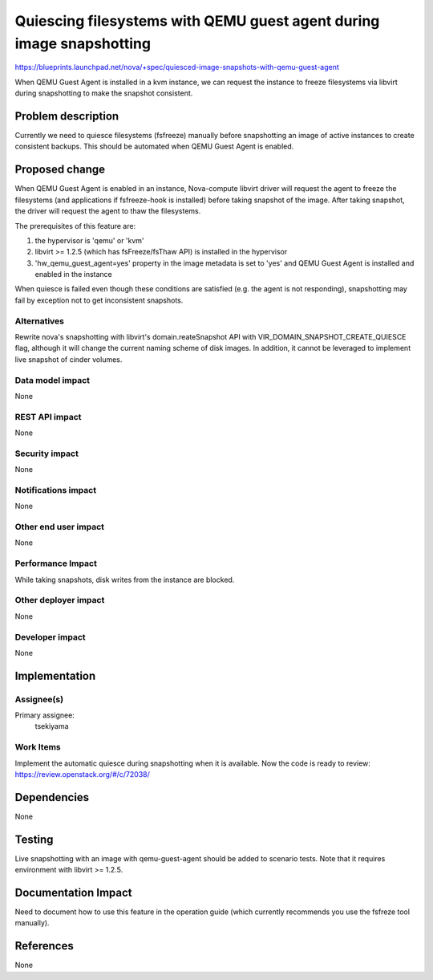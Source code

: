 ..
 This work is licensed under a Creative Commons Attribution 3.0 Unported
 License.

 http://creativecommons.org/licenses/by/3.0/legalcode

=====================================================================
Quiescing filesystems with QEMU guest agent during image snapshotting
=====================================================================

https://blueprints.launchpad.net/nova/+spec/quiesced-image-snapshots-with-qemu-guest-agent

When QEMU Guest Agent is installed in a kvm instance, we can request the
instance to freeze filesystems via libvirt during snapshotting to make the
snapshot consistent.

Problem description
===================

Currently we need to quiesce filesystems (fsfreeze) manually before
snapshotting an image of active instances to create consistent backups.
This should be automated when QEMU Guest Agent is enabled.

Proposed change
===============

When QEMU Guest Agent is enabled in an instance, Nova-compute libvirt driver
will request the agent to freeze the filesystems (and applications if
fsfreeze-hook is installed) before taking snapshot of the image.
After taking snapshot, the driver will request the agent to thaw the
filesystems.

The prerequisites of this feature are:

1. the hypervisor is 'qemu' or 'kvm'

2. libvirt >= 1.2.5 (which has fsFreeze/fsThaw API) is installed in the
   hypervisor

3. 'hw_qemu_guest_agent=yes' property in the image metadata is set to 'yes'
   and QEMU Guest Agent is installed and enabled in the instance

When quiesce is failed even though these conditions are satisfied
(e.g. the agent is not responding), snapshotting may fail by exception
not to get inconsistent snapshots.

Alternatives
------------

Rewrite nova's snapshotting with libvirt's domain.reateSnapshot API with
VIR_DOMAIN_SNAPSHOT_CREATE_QUIESCE flag, although it will change the current
naming scheme of disk images. In addition, it cannot be leveraged to implement
live snapshot of cinder volumes.

Data model impact
-----------------

None

REST API impact
---------------

None

Security impact
---------------

None

Notifications impact
--------------------

None

Other end user impact
---------------------

None

Performance Impact
------------------

While taking snapshots, disk writes from the instance are blocked.

Other deployer impact
---------------------

None

Developer impact
----------------

None

Implementation
==============

Assignee(s)
-----------

Primary assignee:
  tsekiyama

Work Items
----------

Implement the automatic quiesce during snapshotting when it is available.
Now the code is ready to  review: https://review.openstack.org/#/c/72038/

Dependencies
============

None

Testing
=======

Live snapshotting with an image with qemu-guest-agent should be added to
scenario tests.
Note that it requires environment with libvirt >= 1.2.5.

Documentation Impact
====================

Need to document how to use this feature in the operation guide (which
currently recommends you use the fsfreze tool manually).

References
==========

None
